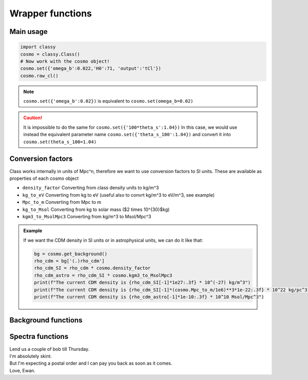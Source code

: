 Wrapper functions
==================

Main usage
----------

.. code:: python

  import classy
  cosmo = classy.Class()
  # Now work with the cosmo object!
  cosmo.set({'omega_b':0.022,'H0':71, 'output':'tCl'})
  cosmo.raw_cl()

.. function:: set(dic)

  Tell classy to use certain input parameters, described in the python dictionary ``dic``.
  Can also be passed as explicit keywords

  :param dic: Input parameters
  :type dic: dict

.. note::

  ``cosmo.set({'omega_b':0.02})``
  is equivalent to
  ``cosmo.set(omega_b=0.02)``

.. caution::

  It is impossible to do the same for
  ``cosmo.set({'100*theta_s':1.04})``
  In this case, we would use instead the equivalent parameter name
  ``cosmo.set({'theta_s_100':1.04})``
  and convert it into
  ``cosmo.set(theta_s_100=1.04)``

.. function:: set_baseline(baseline_name):

  Set input parameters to one of the available baseline cosmologies.

  * ``planck2018_lensing_bao`` or ``p18lb``:
    Best-fitting cosmology to Planck 2018 + lensing + BAO (SDSS)

  * ``planck2018_lensing`` or ``p18l``:
    Best-fitting cosmology to Planck 2018 + lensing

  * ``planck2018`` or ``p18``:
    Best-fitting cosmology to Planck 2018

Conversion factors
------------------

Class works internally in units of Mpc^n, therefore we want to use conversion factors to SI units. These are available as properties of each cosmo object

* ``density_factor``
  Converting from class density units to kg/m^3

* ``kg_to_eV``
  Converting from kg to eV (useful also to convrt kg/m^3 to eV/m^3, see example)

* ``Mpc_to_m``
  Converting from Mpc to m

* ``kg_to_Msol``
  Converting from kg to solar mass ($2 \times 10^{30}$kg)

* ``kgm3_to_MsolMpc3``
  Converting from kg/m^3 to Msol/Mpc^3

.. admonition:: Example

  If we want the CDM density in SI units or in astrophysical units, we can do it like that:

  .. code:: python

    bg = cosmo.get_background()
    rho_cdm = bg['(.)rho_cdm']
    rho_cdm_SI = rho_cdm * cosmo.density_factor
    rho_cdm_astro = rho_cdm_SI * cosmo.kgm3_to_MsolMpc3
    print(f"The current CDM density is {rho_cdm_SI[-1]*1e27:.3f} * 10^(-27) kg/m^3")
    print(f"The current CDM density is {rho_cdm_SI[-1]*(cosmo.Mpc_to_m/1e6)**3*1e-22:.3f} * 10^22 kg/pc^3")
    print(f"The current CDM density is {rho_cdm_astro[-1]*1e-10:.3f} * 10^10 Msol/Mpc^3")


Background functions
--------------------

.. function:: get_background()

  Get entire background dictionary available in CLASS, containing a dictionary of all background quantities that CLASS saved

Spectra functions
-----------------

.. function:: lensed_cl()

  Lensed CMB power spectra (to be used for cosmological inference)
  Can return temperature, polarization, lensing, depending on the ``'output'`` settings
  For ``output`` including ``tCl`` has the temperature autocorrelation (TT)
  For ``output`` including ``pCl`` has the polarization auto/cross-correlations (EE, BB, EB)
  For ``output`` including ``lCl`` has the lensing auto-correlations (PP)
  If multiple options are present, also their cross-correlations are included, e.g. with ``tCl, pCl`` we also have TE
  | Lend us a couple of bob till Thursday.
  | I'm absolutely skint.
  | But I'm expecting a postal order and I can pay you back
  as soon as it comes.
  | Love, Ewan.

| Lend us a couple of bob till Thursday.
| I'm absolutely skint.
| But I'm expecting a postal order and I can pay you back
  as soon as it comes.
| Love, Ewan.


.. function:: raw_cl()
  
  Raw un-lensed CMB power spectra
  See documentation for :func:`lensed_cl` for more info.
  The only differences are that ``lensing=yes`` is not required for this case

.. Test
  comment:: .. attention:: -- for attention blocks
  comment:: caution, hint, tip, advice, warning, seealso, note
  comment:: .. admonition:: Example -- for examples
  comment:: .. code:: for code block
